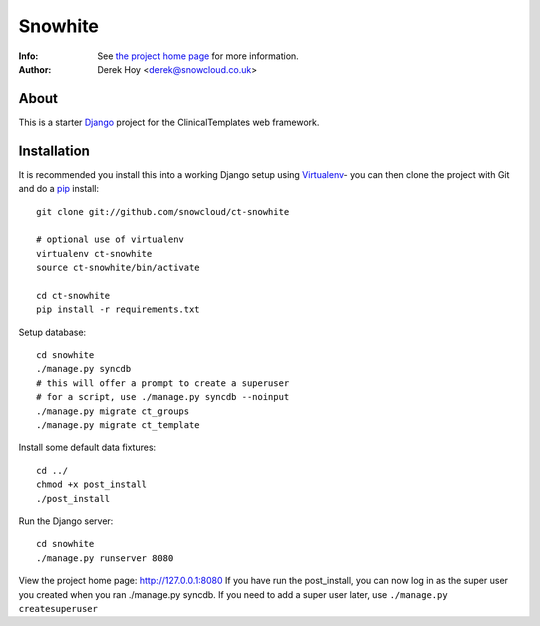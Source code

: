 Snowhite
============
:Info: See `the project home page <http://snowcloud.github.com/ct-snowhite/>`_ for more information. 
:Author: Derek Hoy <derek@snowcloud.co.uk>

About
-----
This is a starter `Django <http://djangoproject.com>`_ project for the ClinicalTemplates web framework.

Installation
------------

It is recommended you install this into a working Django setup using `Virtualenv <http://pypi.python.org/pypi/virtualenv>`_- you can then clone the project with Git and do a `pip <http://www.pip-installer.org/>`_ install::

    git clone git://github.com/snowcloud/ct-snowhite
    
    # optional use of virtualenv
    virtualenv ct-snowhite
    source ct-snowhite/bin/activate
    
    cd ct-snowhite
    pip install -r requirements.txt
    
Setup database::

    cd snowhite
    ./manage.py syncdb
    # this will offer a prompt to create a superuser
    # for a script, use ./manage.py syncdb --noinput
    ./manage.py migrate ct_groups
    ./manage.py migrate ct_template


Install some default data fixtures::

    cd ../
    chmod +x post_install
    ./post_install
    
Run the Django server::

    cd snowhite
    ./manage.py runserver 8080

View the project home page: http://127.0.0.1:8080
If you have run the post_install, you can now log in as the super user you created when you ran ./manage.py syncdb. If you need to add a super user later, use ``./manage.py createsuperuser``

